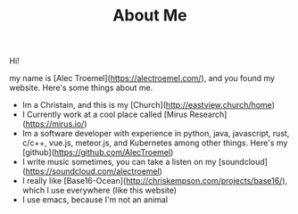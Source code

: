 #+TITLE: About Me

Hi!

my name is [Alec Troemel](https://alectroemel.com/), and you found my website. Here's some things about me.

+ Im a Christain, and this is my [Church](http://eastview.church/home)
+ I Currently work at a cool place called [Mirus Research](https://mirus.io/)
+ Im a software developer with experience in python, java, javascript, rust, c/c++, vue.js, meteor.js, and Kubernetes among other things. Here's my [github](https://github.com/AlecTroemel)
+ I write music sometimes, you can take a listen on my [soundcloud](https://soundcloud.com/alectroemel)
+ I really like [Base16-Ocean](http://chriskempson.com/projects/base16/), which I use everywhere (like this website)
+ I use emacs, because I'm not an animal
